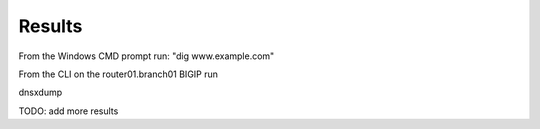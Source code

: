 Results
#####################################

From the Windows CMD prompt run: "dig www.example.com"

.. image:: /_static/class2/cmd_dig_www.png

From the CLI on the router01.branch01 BIGIP run

dnsxdump

TODO: add more results

